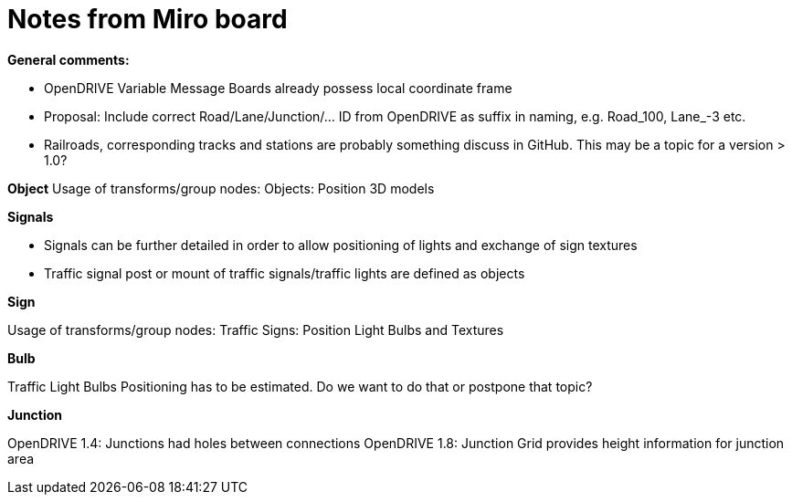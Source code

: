 = Notes from Miro board

*General comments:*

* OpenDRIVE Variable Message Boards already possess local coordinate frame  
* Proposal: Include correct  Road/Lane/Junction/... ID from OpenDRIVE as suffix in naming, e.g. Road_100, Lane_-3 etc.  
* Railroads, corresponding tracks and stations are probably something discuss in GitHub. This may be a topic for a version > 1.0?  

*Object*
Usage of transforms/group nodes:
Objects: Position 3D models

*Signals*

* Signals can be further detailed in order to allow positioning of lights and exchange of sign textures  
* Traffic signal post or mount of traffic signals/traffic lights are defined as objects  

*Sign*

Usage of transforms/group nodes:
Traffic Signs: Position Light Bulbs and Textures

*Bulb*

Traffic Light Bulbs Positioning has to be estimated. Do we want to do that or postpone that topic?  

*Junction*

OpenDRIVE 1.4: Junctions had holes between connections OpenDRIVE 1.8: Junction Grid provides height information for junction area 
